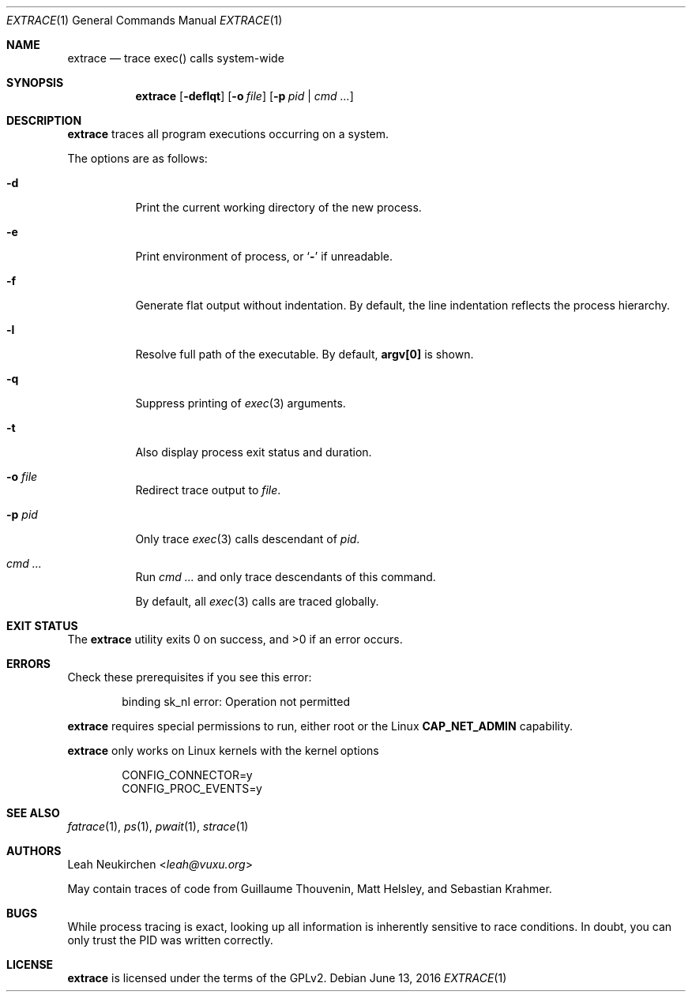 .Dd June 13, 2016
.Dt EXTRACE 1
.Os
.Sh NAME
.Nm extrace
.Nd trace exec() calls system-wide
.Sh SYNOPSIS
.Nm
.Op Fl deflqt
.Op Fl o Ar file
.Op Fl p Ar pid | cmd\ ...
.Sh DESCRIPTION
.Nm
traces all program executions occurring on a system.
.Pp
The options are as follows:
.Bl -tag -width Ds
.It Fl d
Print the current working directory of the new process.
.It Fl e
Print environment of process, or
.Sq Li -
if unreadable.
.It Fl f
Generate flat output without indentation.
By default, the line indentation reflects the process hierarchy.
.It Fl l
Resolve full path of the executable.
By default,
.Li "argv[0]"
is shown.
.It Fl q
Suppress printing of
.Xr exec 3
arguments.
.It Fl t
Also display process exit status and duration.
.It Fl o Ar file
Redirect trace output to
.Ar file .
.It Fl p Ar pid
Only trace
.Xr exec 3
calls descendant of
.Ar pid .
.It Ar cmd\ ...
Run
.Ar cmd\ ...
and only trace descendants of this command.
.Pp
By default, all
.Xr exec 3
calls are traced globally.
.El
.Sh EXIT STATUS
.Ex -std
.Sh ERRORS
Check these prerequisites if you see this error:
.Bd -literal -offset Ds
binding sk_nl error: Operation not permitted
.Ed
.Pp
.Nm
requires special permissions to run, either root or the Linux
.Li "CAP_NET_ADMIN"
capability.
.Pp
.Nm
only works on Linux kernels with the kernel options
.Bd -literal -offset Ds
CONFIG_CONNECTOR=y
CONFIG_PROC_EVENTS=y
.Ed
.Sh SEE ALSO
.Xr fatrace 1 ,
.Xr ps 1 ,
.Xr pwait 1 ,
.Xr strace 1
.Sh AUTHORS
.An Leah Neukirchen Aq Mt leah@vuxu.org
.Pp
May contain traces of code from
Guillaume Thouvenin,
Matt Helsley,
and
Sebastian Krahmer.
.Sh BUGS
While process tracing is exact, looking up all information is
inherently sensitive to race conditions.
In doubt, you can only trust the PID was written correctly.
.Sh LICENSE
.Nm
is licensed under the terms of the GPLv2.
